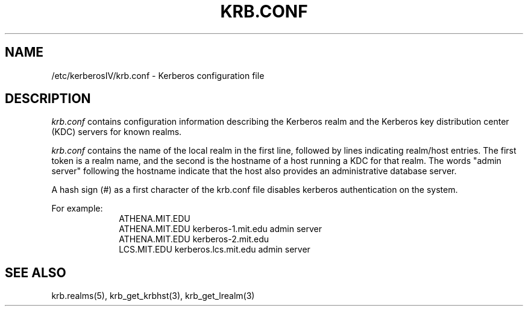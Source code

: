 .\"
.\" This source code is no longer held under any constraint of USA
.\" `cryptographic laws' since it was exported legally.  The cryptographic
.\" functions were removed from the code and a "Bones" distribution was
.\" made.  A Commodity Jurisdiction Request #012-94 was filed with the
.\" USA State Department, who handed it to the Commerce department.  The
.\" code was determined to fall under General License GTDA under ECCN 5D96G,
.\" and hence exportable.  The cryptographic interfaces were re-added by Eric
.\" Young, and then KTH proceeded to maintain the code in the free world.
.\"
.\"Copyright (C) 1989 by the Massachusetts Institute of Technology
.\"
.\"Export of this software from the United States of America is assumed
.\"to require a specific license from the United States Government.
.\"It is the responsibility of any person or organization contemplating
.\"export to obtain such a license before exporting.
.\"
.\"WITHIN THAT CONSTRAINT, permission to use, copy, modify, and
.\"distribute this software and its documentation for any purpose and
.\"without fee is hereby granted, provided that the above copyright
.\"notice appear in all copies and that both that copyright notice and
.\"this permission notice appear in supporting documentation, and that
.\"the name of M.I.T. not be used in advertising or publicity pertaining
.\"to distribution of the software without specific, written prior
.\"permission.  M.I.T. makes no representations about the suitability of
.\"this software for any purpose.  It is provided "as is" without express
.\"or implied warranty.
.\"
.\"	$OpenBSD: krb.conf.5,v 1.4 1998/02/18 11:54:10 art Exp $
.TH KRB.CONF 5 "Kerberos Version 4.0" "MIT Project Athena"
.SH NAME
/etc/kerberosIV/krb.conf \- Kerberos configuration file
.SH DESCRIPTION
.I krb.conf
contains configuration information describing the Kerberos realm and the
Kerberos key distribution center (KDC) servers for known realms.
.PP
.I krb.conf
contains the name of the local realm in the first
line, followed by lines indicating realm/host
entries.  The first token is a realm name, and the second is the hostname
of a host running a KDC for that realm.
The words "admin server" following the hostname indicate that 
the host also provides an administrative database server.

A hash sign (#) as a first character of the krb.conf file disables kerberos
authentication on the system.

For example:
.nf
.in +1i
ATHENA.MIT.EDU
ATHENA.MIT.EDU kerberos-1.mit.edu admin server
ATHENA.MIT.EDU kerberos-2.mit.edu
LCS.MIT.EDU kerberos.lcs.mit.edu admin server
.in -1i
.SH SEE ALSO
krb.realms(5), krb_get_krbhst(3), krb_get_lrealm(3)

